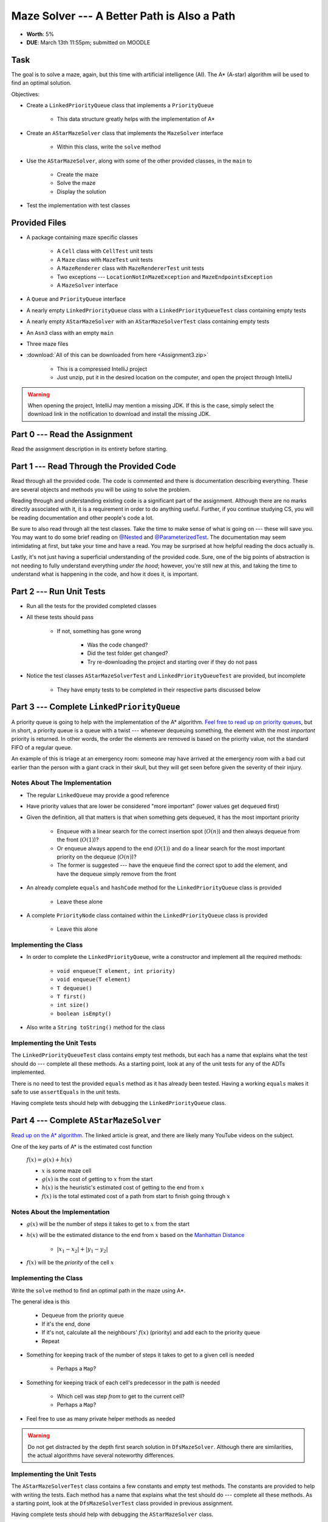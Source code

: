 ********************************************
Maze Solver --- A Better Path is Also a Path
********************************************

* **Worth**: 5%
* **DUE**: March 13th 11:55pm; submitted on MOODLE


Task
====

The goal is to solve a maze, again, but this time with artificial intelligence (AI). The A* (A-star) algorithm will be
used to find an optimal solution.

Objectives:

* Create a ``LinkedPriorityQueue`` class that implements a ``PriorityQueue``

    * This data structure greatly helps with the implementation of A*


* Create an ``AStarMazeSolver`` class that implements the ``MazeSolver`` interface

    * Within this class, write the ``solve`` method


* Use the ``AStarMazeSolver``, along with some of the other provided classes, in the ``main`` to

    * Create the maze
    * Solve the maze
    * Display the solution


* Test the implementation with test classes


Provided Files
==============

* A package containing maze specific classes

    * A ``Cell`` class with ``CellTest`` unit tests
    * A ``Maze`` class with ``MazeTest`` unit tests
    * A ``MazeRenderer`` class with ``MazeRendererTest`` unit tests
    * Two exceptions --- ``LocationNotInMazeException`` and ``MazeEndpointsException``
    * A ``MazeSolver`` interface


* A ``Queue`` and ``PriorityQueue`` interface
* A nearly empty ``LinkedPriorityQueue`` class with a ``LinkedPriorityQueueTest`` class containing empty tests
* A nearly empty ``AStarMazeSolver`` with an ``AStarMazeSolverTest`` class containing empty tests
* An ``Asn3`` class with an empty ``main``
* Three maze files


* :download:`All of this can be downloaded from here <Assignment3.zip>`

    * This is a compressed IntelliJ project
    * Just unzip, put it in the desired location on the computer, and open the project through IntelliJ


.. warning::

    When opening the project, IntelliJ may mention a missing JDK. If this is the case, simply select the download link
    in the notification to download and install the missing JDK.



Part 0 --- Read the Assignment
==============================

Read the assignment description in its entirety before starting.


Part 1 --- Read Through the Provided Code
=========================================

Read through all the provided code. The code is commented and there is documentation describing everything. These are
several objects and methods you will be using to solve the problem.

Reading through and understanding existing code is a significant part of the assignment. Although there are no marks
directly associated with it, it is a requirement in order to do anything useful. Further, if you continue studying CS,
you will be reading documentation and other people's code a lot.

Be sure to also read through all the test classes. Take the time to make sense of what is going on --- these will save
you. You may want to do some brief reading on
`@Nested <https://junit.org/junit5/docs/current/user-guide/#writing-tests-nested>`_ and
`@ParameterizedTest <https://junit.org/junit5/docs/current/user-guide/#writing-tests-parameterized-tests>`_. The
documentation may seem intimidating at first, but take your time and have a read. You may be surprised at how helpful
reading the docs actually is.

Lastly, it's not just having a superficial understanding of the provided code. Sure, one of the big points of
abstraction is not needing to fully understand everything *under the hood*; however, you're still new at this, and
taking the time to understand what is happening in the code, and how it does it, is important.


Part 2 --- Run Unit Tests
=========================

* Run all the tests for the provided completed classes

* All these tests should pass

    * If not, something has gone wrong

        * Was the code changed?
        * Did the test folder get changed?
        * Try re-downloading the project and starting over if they do not pass


* Notice the test classes ``AStarMazeSolverTest`` and ``LinkedPriorityQueueTest`` are provided, but incomplete

    * They have empty tests to be completed in their respective parts discussed below



Part 3 --- Complete ``LinkedPriorityQueue``
===========================================

A priority queue is going to help with the implementation of the A* algorithm.
`Feel free to read up on priority queues <https://en.wikipedia.org/wiki/Priority_queue>`_, but in short, a priority
queue is a queue with a twist --- whenever dequeuing something, the element with the most *important* priority is
returned. In other words, the order the elements are removed is based on the priority value, not the standard FIFO of a
regular queue.

An example of this is triage at an emergency room: someone may have arrived at the emergency room with a bad cut earlier
than the person with a giant crack in their skull, but they will get seen before given the severity of their injury.


Notes About The Implementation
------------------------------

* The regular ``LinkedQueue`` may provide a good reference
* Have priority values that are lower be considered "more important" (lower values get dequeued first)
* Given the definition, all that matters is that when something gets dequeued, it has the most important priority

    * Enqueue with a linear search for the correct insertion spot (:math:`O(n)`) and then always dequeue from the front (:math:`O(1)`)?
    * Or enqueue always append to the end (:math:`O(1)`) and do a linear search for the most important priority on the dequeue (:math:`O(n)`)?
    * The former is suggested --- have the enqueue find the correct spot to add the element, and have the dequeue simply remove from the front


* An already complete ``equals`` and ``hashCode`` method for the ``LinkedPriorityQueue`` class is provided

    * Leave these alone


* A complete ``PriorityNode`` class contained within the ``LinkedPriorityQueue`` class is provided

    * Leave this alone


Implementing the Class
----------------------

* In order to complete the ``LinkedPriorityQueue``, write a constructor and implement all the required methods:

    * ``void enqueue(T element, int priority)``
    * ``void enqueue(T element)``
    * ``T dequeue()``
    * ``T first()``
    * ``int size()``
    * ``boolean isEmpty()``


* Also write a ``String toString()`` method for the class



Implementing the Unit Tests
---------------------------

The ``LinkedPriorityQueueTest`` class contains empty test methods, but each has a name that explains what the test
should do --- complete all these methods. As a starting point, look at any of the unit tests for any of the
ADTs implemented.

There is no need to test the provided ``equals`` method as it has already been tested. Having a working ``equals`` makes
it safe to use ``assertEquals`` in the unit tests.

Having complete tests should help with debugging the ``LinkedPriorityQueue`` class.


Part 4 --- Complete ``AStarMazeSolver``
=======================================

`Read up on the A* algorithm <https://en.wikipedia.org/wiki/A*_search_algorithm>`_. The linked article is great, and
there are likely many YouTube videos on the subject.

One of the key parts of A* is the estimated cost function

    :math:`f(x) = g(x) + h(x)`

    * :math:`x` is some maze cell
    * :math:`g(x)` is the cost of getting to :math:`x` from the start
    * :math:`h(x)` is the heuristic's estimated cost of getting to the end from :math:`x`
    * :math:`f(x)` is the total estimated cost of a path from start to finish going through :math:`x`


Notes About the Implementation
------------------------------

* :math:`g(x)` will be the number of steps it takes to get to :math:`x` from the start
* :math:`h(x)` will be the estimated distance to the end from :math:`x` based on the `Manhattan Distance <https://en.wikipedia.org/wiki/Taxicab_geometry>`_

    * :math:`\lvert x_{1} - x_{2} \rvert + \lvert y_{1} - y_{2} \rvert`


* :math:`f(x)` will be the *priority* of the cell :math:`x`



Implementing the Class
----------------------

Write the ``solve`` method to find an optimal path in the maze using A*.

The general idea is this

    * Dequeue from the priority queue
    * If it's the end, done
    * If it's not, calculate all the neighbours' :math:`f(x)` (priority) and add each to the priority queue
    * Repeat


* Something for keeping track of the number of steps it takes to get to a given cell is needed

    * Perhaps a ``Map``?


* Something for keeping track of each cell's predecessor in the path is needed

    * Which cell was step *from* to get to the current cell?
    * Perhaps a ``Map``?


* Feel free to use as many private helper methods as needed


.. warning::

    Do not get distracted by the depth first search solution in ``DfsMazeSolver``. Although there are similarities, the
    actual algorithms have several noteworthy differences.



Implementing the Unit Tests
---------------------------

The ``AStarMazeSolverTest`` class contains a few constants and empty test methods. The constants are provided to help
with writing the tests. Each method has a name that explains what the test should do --- complete all these methods. As
a starting point, look at the ``DfsMazeSolverTest`` class provided in previous assignment.

Having complete tests should help with debugging the ``AStarMazeSolver`` class.



Part 5 --- Putting it Together
==============================

Once confident that the ``LinkedPriorityQueue`` and ``AStarMazeSolver`` are working correctly, write a main method.
Expect it to be short (less than 10 lines); if the main is long, something is wrong. The final main method is remarkably
similar to the one from the previous assignment.

In order to actually solve a maze, a few objects are needed

    * A ``Maze``
    * A ``MazeSolver`` to solve the maze
    * A ``MazeRenderer`` for rendering the maze with the solution so it can be printed out


Run the program on the mazes from files. There is a provided ``RELATIVE_RESOURCES`` constant within the ``Asn3`` class.
This is the relative path to the directory where the maze files are stored. Simply take this relative path and
concatenate it with the file name of the maze to be opened.


Part 6 --- Testing
==================

The correctness of the ``LinkedPriorityQueue`` and ``AStarMazeSolver`` classes may have already been verified by
completing and running their test classes. If not, do it!

If they have already been verified, for good measure, re-run all the tests provided and the ones completed for the
assignment. If they all pass, one should be pretty confident that everything is working correctly.

There is no test provided for the ``Asn3`` class, but that's nothing to worry about. Get a sense that it is working
correctly by

    * Running the program on the maze files provided
    * Create new maze files and try running the program on them too


Some Hints
==========

* Work on one function at a time
* Get each function working perfectly before you go on to the next one
* Test each function as you write it

    * This is a really nice thing about programming; you can call your functions and see what result gets returned
    * Mentally test before you even write --- what does this function do? What problem is it solving?


* If you need help, ask

    * Drop by office hours


Some Marking Details
====================

.. warning::

    Just because your program produces the correct output, that does not necessarily mean that you will get perfect, or
    even that your program is correct.


Below is a list of both *quantitative* and *qualitative* things we will look for:

* Correctness?
* Did you follow instructions?
* Comments?
* Variable Names?
* Style?
* Did you do just weird things that make no sense?


What to Submit to Moodle
========================

* Make sure your **NAME**, **STFX EMAIL**, and **STUDENT NUMBER** appear in a comment at the top of the classes
* Submit the completed *.java* files to Moodle

    * *LinkedPriorityQueue.java* and *LinkedPriorityQueueTest.java*
    * *AStarMazeSolver.java* and *AStarMazeSolverTest.java*
    * *Asn3.java*
    * Do **not** submit the provided *test* classes
    * Do **not** submit the maze files
    * Do **not** submit the *.class* files
    * Do **not** compress the files


.. warning::

    Verify that your submission to Moodle worked. If you submit incorrectly, you will get a 0.



Assignment FAQ
==============

* :doc:`See the general FAQ </assignments/faq>`
